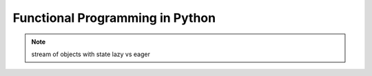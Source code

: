 Functional Programming in Python
================================================================

.. note::

   stream of objects with state
   lazy vs eager
